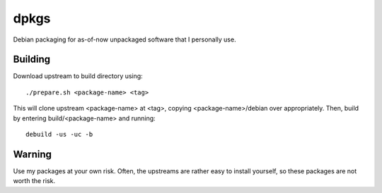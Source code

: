 #####
dpkgs
#####

|License: MIT|

Debian packaging for as-of-now unpackaged software that I personally
use.

Building
========

Download upstream to build directory using::

	./prepare.sh <package-name> <tag>

This will clone upstream <package-name> at <tag>, copying
<package-name>/debian over appropriately. Then, build by entering
build/<package-name> and running::

	debuild -us -uc -b

Warning
=======

Use my packages at your own risk. Often, the upstreams are rather easy
to install yourself, so these packages are not worth the risk.

.. |License: MIT| image:: https://img.shields.io/badge/License-MIT-yellow.svg
	:target: https://opensource.org/licenses/MIT
